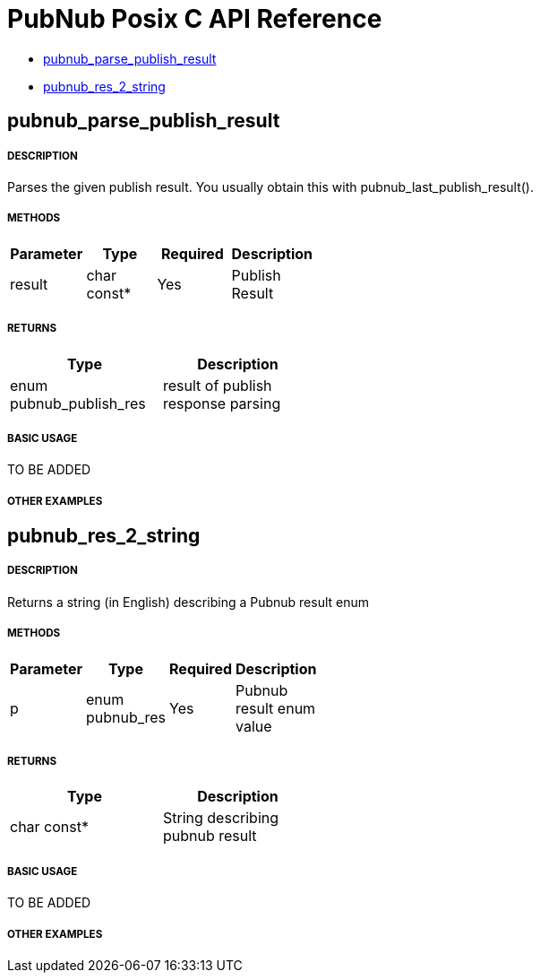 = PubNub Posix C API Reference

* <<pubnub_parse_publish_result,pubnub_parse_publish_result>>
* <<pubnub_res_2_string,pubnub_res_2_string>>

== pubnub_parse_publish_result

===== DESCRIPTION
Parses the given publish result. You usually obtain this with pubnub_last_publish_result().

===== METHODS

[width="40%",frame="topbot",options="header,footer"]
|======================
|Parameter | Type | Required | Description
| result | char const* | Yes | Publish Result
|======================

===== RETURNS
[width="40%",frame="topbot",options="header,footer"]
|======================
| Type | Description
| enum pubnub_publish_res | result of publish response parsing
|======================

===== BASIC USAGE
TO BE ADDED

===== OTHER EXAMPLES


== pubnub_res_2_string

===== DESCRIPTION
Returns a string (in English) describing a Pubnub result enum

===== METHODS

[width="40%",frame="topbot",options="header,footer"]
|======================
|Parameter | Type | Required | Description
| p | enum pubnub_res | Yes | Pubnub result enum value
|======================

===== RETURNS
[width="40%",frame="topbot",options="header,footer"]
|======================
| Type | Description
| char const* | String describing pubnub result
|======================

===== BASIC USAGE
TO BE ADDED


===== OTHER EXAMPLES
